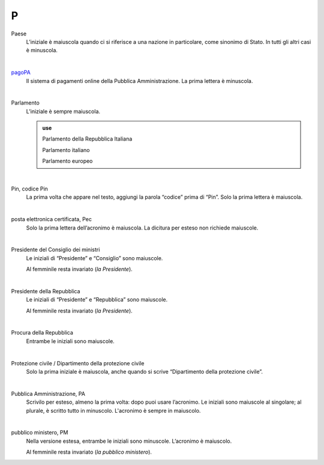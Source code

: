 P
=

Paese
     L’iniziale è maiuscola quando ci si riferisce a una nazione in particolare, come sinonimo di Stato. In tutti gli altri casi è minuscola.

     |

`pagoPA <http://www.agid.gov.it/it/piattaforme/pagopa>`_
     Il sistema di pagamenti online della Pubblica Amministrazione. La prima lettera è minuscola.

     |

Parlamento
     L’iniziale è sempre maiuscola.

     .. admonition:: use

        Parlamento della Repubblica Italiana

        Parlamento italiano

        Parlamento europeo

     |

Pin, codice Pin
     La prima volta che appare nel testo, aggiungi la parola “codice” prima di “Pin”. Solo la prima lettera è maiuscola.

     |

posta elettronica certificata, Pec
     Solo la prima lettera dell’acronimo è maiuscola. La dicitura per esteso non richiede maiuscole.

     |

Presidente del Consiglio dei ministri
     Le iniziali di “Presidente” e “Consiglio” sono maiuscole.

     Al femminile resta invariato (*la Presidente*).

     |

Presidente della Repubblica
     Le iniziali di “Presidente” e “Repubblica” sono maiuscole.

     Al femminile resta invariato (*la Presidente*).
   
     |

Procura della Repubblica
     Entrambe le iniziali sono maiuscole.

     |

Protezione civile / Dipartimento della protezione civile
     Solo la prima iniziale è maiuscola, anche quando si scrive “Dipartimento della protezione civile”.

     |

Pubblica Amministrazione, PA
     Scrivilo per esteso, almeno la prima volta: dopo puoi usare l’acronimo. Le iniziali sono maiuscole al singolare; al plurale, è scritto tutto in minuscolo. L'acronimo è sempre in maiuscolo.

     |

pubblico ministero, PM
     Nella versione estesa, entrambe le iniziali sono minuscole. L’acronimo è maiuscolo.
     
     Al femminile resta invariato (*la pubblico ministero*).
